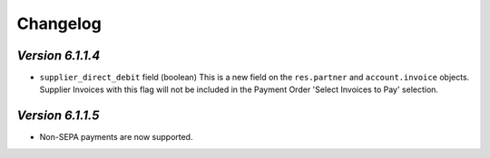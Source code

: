 .. _changelog:

Changelog
=========

`Version 6.1.1.4`
----------------

- ``supplier_direct_debit`` field (boolean)
  This is a new field on the ``res.partner`` and ``account.invoice`` objects.
  Supplier Invoices with this flag will not be included in the Payment Order 'Select Invoices to Pay' selection.

`Version 6.1.1.5`
----------------

- Non-SEPA payments are now supported.

